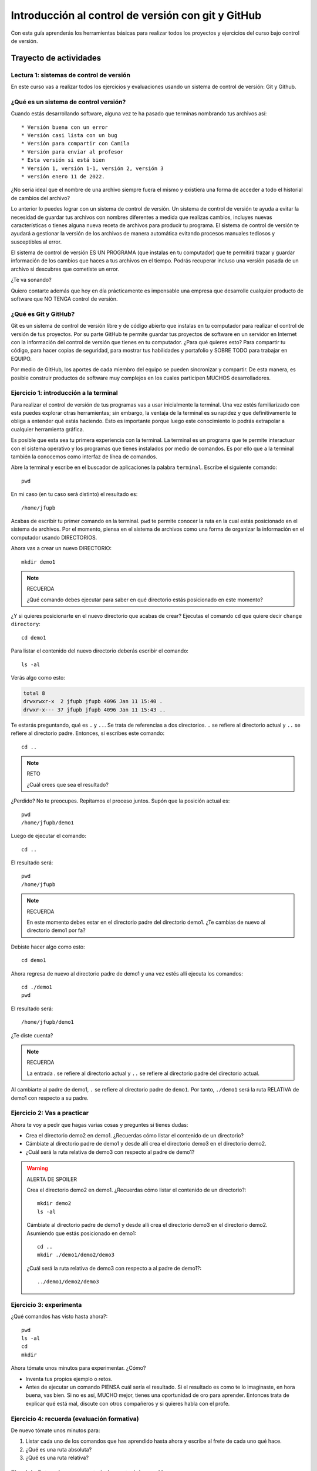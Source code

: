 Introducción al control de versión con git y GitHub
====================================================

Con esta guía aprenderás los herramientas básicas para realizar 
todos los proyectos y ejercicios del curso bajo control de versión.

Trayecto de actividades
---------------------------------

Lectura 1: sistemas de control de versión 
^^^^^^^^^^^^^^^^^^^^^^^^^^^^^^^^^^^^^^^^^^^^^

En este curso vas a realizar todos los ejercicios y evaluaciones usando 
un sistema de control de versión: Git y Github.

¿Qué es un sistema de control versión?
^^^^^^^^^^^^^^^^^^^^^^^^^^^^^^^^^^^^^^^^^

Cuando estás desarrollando software, alguna vez te ha pasado que terminas 
nombrando tus archivos así::

* Versión buena con un error
* Versión casi lista con un bug
* Versión para compartir con Camila
* Versión para enviar al profesor
* Esta versión si está bien
* Versión 1, versión 1-1, versión 2, versión 3
* versión enero 11 de 2022.

¿No sería ideal que el nombre de una archivo siempre fuera el mismo y existiera 
una forma de acceder a todo el historial de cambios del archivo?

Lo anterior lo puedes lograr con un sistema de control de versión. Un sistema de control 
de versión te ayuda a evitar la necesidad de guardar tus archivos con nombres 
diferentes a medida que realizas cambios, incluyes nuevas características 
o tienes alguna nueva receta de archivos para producir tu programa. El sistema 
de control de versión te ayudará a gestionar la versión de los archivos 
de manera automática evitando procesos manuales tediosos y susceptibles al error.

El sistema de control de versión ES UN PROGRAMA (que instalas en tu computador)
que te permitirá trazar y guardar información de los cambios que haces a tus 
archivos en el tiempo. Podrás recuperar incluso una versión pasada de un archivo si 
descubres que cometiste un error. 

¿Te va sonando?

Quiero contarte además que hoy en día prácticamente es impensable una 
empresa que desarrolle cualquier producto de software que NO TENGA control 
de versión.

¿Qué es Git y GitHub?
^^^^^^^^^^^^^^^^^^^^^^^^

Git es un sistema de control de versión libre y de código abierto que instalas 
en tu computador para realizar el control de versión de tus proyectos. 
Por su parte GitHub te permite guardar tus proyectos de software en un servidor 
en Internet con la información del control de versión que tienes en tu computador. 
¿Para qué quieres esto? Para compartir tu código, para hacer copias de seguridad, 
para mostrar tus habilidades y portafolio y SOBRE TODO para trabajar en EQUIPO. 

Por medio de GitHub, los aportes de cada miembro del equipo se pueden 
sincronizar y compartir. De esta manera, es posible construir productos de software 
muy complejos en los cuales participen MUCHOS desarrolladores.


Ejercicio 1: introducción a la terminal 
^^^^^^^^^^^^^^^^^^^^^^^^^^^^^^^^^^^^^^^^

Para realizar el control de versión de tus programas vas a usar inicialmente 
la terminal. Una vez estés familiarizado con esta puedes explorar otras herramientas; sin embargo,
la ventaja de la terminal es su rapidez y que definitivamente te obliga a entender 
qué estás haciendo. Esto es importante porque luego este conocimiento lo podrás extrapolar 
a cualquier herramienta gráfica.

Es posible que esta sea tu primera experiencia con la terminal. La terminal 
es un programa que te permite interactuar con el sistema operativo y los programas 
que tienes instalados por medio de comandos. Es por ello que a la terminal 
también la conocemos como interfaz de línea de comandos.

Abre la terminal y escribe en el buscador de aplicaciones la palabra ``terminal``. 
Escribe el siguiente comando::

  pwd

En mi caso (en tu caso será distinto) el resultado es::

  /home/jfupb

Acabas de escribir tu primer comando en la terminal. ``pwd`` te permite 
conocer la ruta en la cual estás posicionado en el sistema de archivos. Por el momento,
piensa en el sistema de archivos como una forma de organizar la información en el computador 
usando DIRECTORIOS.

Ahora vas a crear un nuevo DIRECTORIO::

  mkdir demo1


.. note:: RECUERDA

  ¿Qué comando debes ejecutar para saber en qué directorio estás posicionado en este momento?


¿Y si quieres posicionarte en el nuevo directorio que acabas de crear? Ejecutas el comando 
``cd`` que quiere decir ``change directory``::

  cd demo1

Para listar el contenido del nuevo directorio deberás escribir el comando::

  ls -al 

Verás algo como esto:

.. code-block::

    total 8
    drwxrwxr-x  2 jfupb jfupb 4096 Jan 11 15:40 .
    drwxr-x--- 37 jfupb jfupb 4096 Jan 11 15:43 ..

Te estarás preguntando, qué es ``.`` y ``..``. Se trata de referencias a dos directorios. ``.``
se refiere al directorio actual y ``..`` se refiere al directorio padre. Entonces, si 
escribes este comando::

    cd ..

.. note:: RETO

    ¿Cuál crees que sea el resultado? 
    
¿Perdido? No te preocupes. Repitamos el proceso juntos. Supón que la posición actual es::

  pwd
  /home/jfupb/demo1

Luego de ejecutar el comando::

  cd ..

El resultado será::

    pwd
    /home/jfupb


.. note:: RECUERDA

  En este momento debes estar en el directorio padre del directorio demo1. ¿Te cambias 
  de nuevo al directorio demo1 por fa?

Debiste hacer algo como esto::

  cd demo1

Ahora regresa de nuevo al directorio padre de demo1 y una vez estés allí ejecuta los comandos::

  cd ./demo1
  pwd

El resultado será::

  /home/jfupb/demo1

¿Te diste cuenta? 

.. note:: RECUERDA

  La entrada `.` se refiere al directorio actual y ``..`` se refiere al directorio padre del 
  directorio actual.

Al cambiarte al padre de demo1, ``.`` se refiere al directorio padre de ``demo1``. 
Por tanto, ``./demo1`` será la ruta RELATIVA de demo1 con respecto a su padre. 


Ejercicio 2: Vas a practicar 
^^^^^^^^^^^^^^^^^^^^^^^^^^^^^^^

Ahora te voy a pedir que hagas varias cosas y preguntes si tienes dudas:


* Crea el directorio demo2 en demo1. ¿Recuerdas cómo listar el contenido de un directorio? 
* Cámbiate al directorio padre de demo1 y desde allí crea el directorio demo3 en el directorio 
  demo2.
* ¿Cuál será la ruta relativa de demo3 con respecto al padre de demo1?


.. warning:: ALERTA DE SPOILER

  Crea el directorio demo2 en demo1. ¿Recuerdas cómo listar el contenido de un directorio?::

    mkdir demo2
    ls -al

  Cámbiate al directorio padre de demo1 y desde allí crea el directorio demo3 en el directorio 
  demo2. Asumiendo que estás posicionado en demo1::

    cd ..
    mkdir ./demo1/demo2/demo3

  ¿Cuál será la ruta relativa de demo3 con respecto a al padre de demo1?::

    ../demo1/demo2/demo3


Ejercicio 3: experimenta
^^^^^^^^^^^^^^^^^^^^^^^^^

¿Qué comandos has visto hasta ahora?::

  pwd
  ls -al
  cd
  mkdir

Ahora tómate unos minutos para experimentar. ¿Cómo? 

* Inventa tus propios ejemplo o retos.
* Antes de ejecutar un comando PIENSA cuál sería el resultado. Si el resultado es como 
  te lo imaginaste, en hora buena, vas bien. Si no es así, MUCHO mejor, tienes una 
  oportunidad de oro para aprender. Entonces trata de explicar qué está mal, discute 
  con otros compañeros y si quieres habla con el profe.

Ejercicio 4: recuerda (evaluación formativa)
^^^^^^^^^^^^^^^^^^^^^^^^^^^^^^^^^^^^^^^^^^^^^

De nuevo tómate unos minutos para:

#. Listar cada uno de los comandos que has aprendido hasta ahora y escribe al 
   frete de cada uno qué hace.
#. ¿Qué es una ruta absoluta?
#. ¿Qué es una ruta relativa?


Ejercicio 5: tu primer proyecto bajo control de versión
^^^^^^^^^^^^^^^^^^^^^^^^^^^^^^^^^^^^^^^^^^^^^^^^^^^^^^^^

* Crea un directorio llamado project1 (mkdir)
* Cámbiate a ese directorio (cd)

En ``project1`` vas a simular la creación de un proyecto de software.

Ahora crea un archivo en el directorio::

    touch main.c

Abre el directorio::

    code .

.. warning:: MUY IMPORTANTE

    Siempre que trabajes en visual studio code abre DIRECTORIOS completos, no ARCHIVOS individuales.


``code`` es el comando que escribes en la terminal para abrir el programa visual studio code. 
¿Qué significa el ``.`` luego del comando?


.. note:: ALERTA DE SPOILER 

    No olvides que la entrada de directorio ``.`` se refiere al directorio actual en el que estás 
    posicionado. 
    
    Trata de recordar de nuevo ¿Qué era ``..``?

Ahora modifica el archivo main.c con el siguiente código:

.. code-block:: c

    #include <stdio.h>
    #include <stdlib.h>

    int main(){
        printf("La vida es bella\n");
        return(EXIT_SUCCESS);
    }

Antes de continuar ejecuta el comando::

    ls -al

Deberías tener solo tres entradas::

    .
    ..
    main.c


Ahora si vamos a crear el repositorio::

    git init

Y solo con esto ya tienes un proyecto con control de versión. ¿Fácil, no?

Escribe en la terminal el comando::

    ls -al

Notas que hay una nuevo directorio que no tenías antes::

    .
    ..
    main.c 
    .git

Ese directorio ``.git`` es lo que llamamos un ``REPOSITORIO DE GIT``. En ese repositorio 
el sistema de control de versión que tenemos instalado realizará el control de versión 
de todo lo que le indiquemos. Ten presente que en este repositorio, Git guardará toda la información 
relacionada con los cambios e historia de los archivos de tu proyecto que estén bajo control de versión.
Puedes pensar que el repositorio es una especie de base de datos donde Git almacena un diario de qué 
está pasando con cada uno de los archivos de tu proyecto.

Ejercicio 6: configura Git
^^^^^^^^^^^^^^^^^^^^^^^^^^^^^^^^^^^^^^^

Para hacer tus primeros experimentos con Git vas a realizar unas configuraciones 
mínimas para informarle a Git un nombre de usuario y un correo. Esta información
permite que Git identifique a la persona responsable de realizar los cambios 
a un archivo. Recuerda que Git está diseñado para que puedas trabajar en equipo.

Escribe los siguientes comandos, pero cambia name y email por tus datos::

    git config --local user.name "yo"
    git config --local user.email "yo@yolandia.com"


Ejercicio 7: para pensar
^^^^^^^^^^^^^^^^^^^^^^^^^^^^^^^^^^^^^^^

¿Qué crees qué pase si borras el directorio ``.git`` en relación con el historial
de cambios de tus archivos?

¿Qué crees que pase si creas un directorio vacío y mueves allí todo los archivos 
de tu proyecto incluyendo el directorio .git?

Ejercicio 8: reconocer el estado del repositorio 
^^^^^^^^^^^^^^^^^^^^^^^^^^^^^^^^^^^^^^^^^^^^^^^^^^

Ahora ejecuta el siguiente comando::

    git status

Verás algo así::

    On branch master

    No commits yet

    Untracked files:
    (use "git add <file>..." to include in what will be committed)
        main.c

    nothing added to commit but untracked files present (use "git add" to track)


El resultado por ahora es muy interesante. Verás que estás trabajando en la 
rama (branch) master. Las ramas son una característica MUY útil de Git. Como 
su nombre indica te puedes ir por las ramas. Te lo explico con una historia. 
Supón que estás trabajando en tu proyecto y se te ocurre una idea, algo nuevo 
para implementar; sin embargo, no quieres dañar tu proyecto principal. Entonces 
lo que haces es que te creas una rama que tomará como punto de partida el estado 
actual de tu proyecto. En esa nueva rama realizas los ensayos que quieras. Si 
al final no te gusta el resultado, simplemente destruyes la rama y tu proyecto 
seguirá como lo habías dejado antes de crear la rama. Pero si el resultado te gusta 
entonces podrás hacer un ``MERGE`` e incorporar las ideas de la nueva rama a la rama 
inicial. Ten presente que si no quieres trabajar en la nueva rama y deseas retomar el 
trabajo en la rama principal lo puedes hacer, te puedes cambiar de ramas. Incluso puedes 
crear muchas más y probar varias ideas en simultáneo.

Ahora observa el mensaje ``No commits yet``. Este mensaje quiere decir que aún no has guardado 
nada en el repositorio.  Luego te dice ``Untracked files`` y te muestra una lista de los 
archivos detectados en tu proyecto (main.c en este caso), pero que no están bajo control 
de versión. Tu debes decirle explícitamente a Git a qué archivos debe hacer ``tracking``.
Finalmente, ``nothing added to commit but untracked files present (use "git add" to track)`` quiere 
decir que si en este momento le pides a Git que guarde en el repositorio una ``FOTO`` (``commit``) 
del estado actual de los archivos que están bajo tracking, Git te dice que no hay nada para guardar.
Nota que Git da sugerencias: ``(use "git add" to track)``, es decir, te dice qué necesitas 
hacer para colocar el archivo main.c en tracking.


Ejercicio 9: adiciona tu primer archivo al repositorio 
^^^^^^^^^^^^^^^^^^^^^^^^^^^^^^^^^^^^^^^^^^^^^^^^^^^^^^^^^

.. code-block:: bash 

    git add main.c 

Y de nuevo observa el estado del repositorio::

    git status

El resultado será::

    On branch master

    No commits yet

    Changes to be committed:
    (use "git rm --cached <file>..." to unstage)
        new file:   main.c


Te explico con una metáfora lo que está pasando. Imagina que Git 
le toma fotos al estado de tu proyecto cada que se lo solicitas; sin embargo, 
antes de tomar la foto tienes que decirle a Git (``con add``) a qué archivos 
le tomará la foto. Todos los archivos que serán tenidos en cuenta para la 
próxima foto se ubican en una zona lógica denominada el ``STAGE``. Mira el mensaje 
``(use "git rm --cached <file>..." to unstage)``. Observa que Git te está diciendo
que main.c ya está listo para la foto (``Changes to be committed``), pero si te arrepientes de incluir el archivo 
en la foto puedes ejecutar el comando sugerido. Prueba sacar de la foto a main.c::

    git rm --cache main.c

Mira el estado del repositorio::

    git status

Verás algo así::

    On branch master

    No commits yet

    Untracked files:
    (use "git add <file>..." to include in what will be committed)
        main.c

    nothing added to commit but untracked files present (use "git add" to track)


¿Te das cuenta? Acabas de sacar de la foto (DEL STAGE) a main.c. Ahora vuelve a invitar a 
main.c a la foto::

    git add main.c 

Ahora ``TOMA LA FOTO`` (realiza el commit)::

    git commit -m "Initial version of the project main file"

Consulta el estado del repositorio::

    git status

El resultado será::

    On branch master
    nothing to commit, working tree clean

Puedes ver que Git está observando todo lo que pasa en el directorio de tu 
proyecto. Por ahora Git sabe que no has hecho nada más y por eso te dice 
``nothing to commit, working tree clean``.

Lo último que te voy a pedir que hagas con este ejercicio es que le preguntes 
a Git qué fotos (``COMMITS``) se han tomado en el repositorio::

    git log 

El resultado es::

    commit 1f2009fabfc4895ee6b063c23c6f5c7ea7175209 (HEAD -> master)
    Author: yo <yo@yolandia.com>
    Date:   Wed Jul 20 10:52:46 2022 -0500

        Initial version of the project main file

Nota que el commit está identificado con el hash ``1f2009fabfc4895ee6b063c23c6f5c7ea7175209``, 
el autor, correo, fecha, hora y la descripción del commit.

Ejercicio 10: recuerda
^^^^^^^^^^^^^^^^^^^^^^^^^^^

Para un momento. Repasa los ejercicios anteriores, actualiza tu lista 
de comandos con la explicación de qué hacen.

Ejercicio 11: modificar el contenido de un archivo 
^^^^^^^^^^^^^^^^^^^^^^^^^^^^^^^^^^^^^^^^^^^^^^^^^^^

Modifica el contenido del archivo main.c añadiendo otro mensaje para imprimir 
(escribe lo que tu corazón te dicte). ``Salva el archivo``. NO LO OLVIDES, salva 
el archivo.

Al verificar el estado del repositorio verás::

    On branch master
    Changes not staged for commit:
    (use "git add <file>..." to update what will be committed)
    (use "git restore <file>..." to discard changes in working directory)
        modified:   main.c

    no changes added to commit (use "git add" and/or "git commit -a")

¿Ves la diferencia con respecto al momento en el que creaste el archivo? Déjame recordarte 
el mensaje:

.. code-block:: bash 

    On branch master

    No commits yet

    Untracked files:
    (use "git add <file>..." to include in what will be committed)
        main.c

    nothing added to commit but untracked files present (use "git add" to track)

Nota que al crear el archivo, Git te dice que no le está haciendo seguimiento (untracked); 
sin embargo, una vez está creado el archivo y lo modificas, Git te dice 
``Changes not staged for commit``. 

En este caso, Git le hace tracking a tu archivo, pero tu no has decidido pasar el 
archivo a ``STAGE`` para poderle tomar la foto con los cambios que tiene ahora. 
¿Cómo lo haces? Mira que en el mensaje Git te dice: ``git add main.c``. Nota que Git 
también te dice que puedes descartar los cambios en el archivo con 
``git restore main.c``. ¿Por qué no haces la prueba?

Escribe::

    git restore main.c

Vuelve a visual studio code y verifica qué paso con el archivo.

¿Ya no está la modificación anterior, cierto? Mira el estado del repositorio::

    On branch master
    nothing to commit, working tree clean

Vuelve a modificar main.c, pero esta vez si guardarás los cambios 
en el repositorio. Recuerda los pasos:

#. Cambias el archivo
#. Verifica el estado del repositorio (status)
#. Adiciona los cambios en el STAGE (add) 
#. Toma la foto (commit)
#. Verifica de nuevo el estado del repositorio (status)
#. Verifica el historial del repositorio (log)

Te debe quedar algo así::

    commit 2a0afbb7efa9c58a364143edf6c5cf76dccfab0b (HEAD -> master)
    Author: yo <yo@yolandia.com>
    Date:   Wed Jul 20 11:02:03 2022 -0500

        add a new print

    commit 1f2009fabfc4895ee6b063c23c6f5c7ea7175209
    Author: yo <yo@yolandia.com>
    Date:   Wed Jul 20 10:52:46 2022 -0500

        Initial version of the project main file    

Y ahora main.c está así::

    #include <stdio.h>
    #include <stdlib.h>

    int main(){
        printf("La vida es bella\n");
        printf("El feo es uno\n");
        return(EXIT_SUCCESS);
    }


Ejercicio 12: volver a una versión anterior del proyecto 
^^^^^^^^^^^^^^^^^^^^^^^^^^^^^^^^^^^^^^^^^^^^^^^^^^^^^^^^^^

Ahora supón que quieres volver a una versión anterior del proyecto. 
Git ofrece varias alternativas que irás aprendiendo con el tiempo. Por ahora, 
piensa que lo que harás es pedirle a Git que traiga una versión del pasado y haga 
un nuevo commit de esa versión en el presente.

¿Cuál versión del proyecto quieres recuperar? Para saberlo puedes leer 
el historial de mensajes que adicionaste a cada COMMIT::

    git log --oneline

En el ejemplo que estás trabajando::

    2a0afbb (HEAD -> master) add a new print
    1f2009f Initial version of the project main file

Ahora digamos que deseas ver cómo estaba el proyecto en el commit 1f2009f (estos son 
los primeros 7 números del identificador del commit o hash único que se calcula con 
el algoritmo sha-1)::

    git checkout 1f2009f

El resultado es::

    Note: switching to '1f2009f'.

    You are in 'detached HEAD' state. You can look around, make experimental
    changes and commit them, and you can discard any commits you make in this
    state without impacting any branches by switching back to a branch.

    If you want to create a new branch to retain commits you create, you may
    do so (now or later) by using -c with the switch command. Example:

    git switch -c <new-branch-name>

    Or undo this operation with:

    git switch -

    Turn off this advice by setting config variable advice.detachedHead to false

    HEAD is now at 1f2009f Initial version of the project main file

Escribe el comando::

    git status

El resultado es::

    HEAD detached at 1f2009f
    nothing to commit, working tree clean

Ahora revisa el archivo main.c. ¿Qué concluyes hasta ahora? En este momento estás en 
un estado especial llamado detached HEAD. En este estado puedes jugar con el código y 
hacer ensayos y luego puedes descartar todo lo que hagas sin dañar lo que ya tenías. Mira 
que Git te dice qué debes hacer para conservar los experimentos o para descartarlos.

En este caso, supon que solo quieres ver el estado del archivo main.c en el commit 1f2009f::

    #include <stdio.h>
    #include <stdlib.h>

    int main(){
        printf("La vida es bella\n");
        return(EXIT_SUCCESS);
    }

¿Quieres volver main.c al último commit? Simplemente escribes::

    git switch -

Ahora main.c se verá así::

    #include <stdio.h>
    #include <stdlib.h>

    int main(){
        printf("La vida es bella\n");
        printf("El feo es uno\n");
        return(EXIT_SUCCESS);
    }

Luego de analizar las dos versiones de main.c decides que vas a conservar la versión del 
commit 1f2009f. Para que compares escribe::

    git log --oneline

El resultado::

    2a0afbb (HEAD -> master) add a new print
    1f2009f Initial version of the project main file

Ahora::

    git revert HEAD

El resultado::

    [master 882d93e] Revert "add a new print"
    1 file changed, 1 deletion(-)

Y si observas el historial::

    git log --oneline

Verás::

    882d93e (HEAD -> master) Revert "add a new print"
    2a0afbb add a new print
    1f2009f Initial version of the project main file

Si abres el archivo main.c::

    #include <stdio.h>
    #include <stdlib.h>

    int main(){
        printf("La vida es bella\n");
        return(EXIT_SUCCESS);
    }

Entonces el comando::

    git revert HEAD

Hace un ``revert`` del commit ``2a0afbb`` creando un nuevo commit, el ``882d93e``, con el 
estado del proyecto en el commit ``1f2009f``.    


Ejercicio 13: configura GitHub
^^^^^^^^^^^^^^^^^^^^^^^^^^^^^^^^^^^^^^^^^^^^^^^^^^

Ahora te pediré que compartas el repositorio local ``project1`` con el mundo. 
Para hacerlo necesitarás usar GitHub. 

Abre tu browser y cierra la cuenta que esté activa en GitHub en este momento, claro, 
a menos que sea tu cuenta.

Abre una terminal y ejecuta el comando::

       gh auth logout

Este comando termina la sesión del cliente de Git de tu computador con el servidor de 
Github. Pero el cliente de Git que corre en el browser sigue funcionando con el usuario
actual. Ten presente que CONTROLAR quien está autenticado con el servidor lo haces cuando 
compartes computador con otros compañeros, pero si estás trabajando con tu computador 
personal no es necesario.

Ahora conecta el cliente local de git con tu cuenta de GitHub::

    gh auth login

Acepta todas las opciones por defecto. Una vez hagas todo correctamente saldrá algo similar 
a esto::

    ✓ Authentication complete.
    - gh config set -h github.com git_protocol https
    ✓ Configured git protocol
    ✓ Logged in as juanferfranco    


El comando anterior te permitirá autorizar el acceso desde la termina de tu computador 
a tu cuenta en GitHub por medio de un proceso interactivo entre la terminal 
y el browser. Recuerda que en el browser ya tienes acceso a tu cuenta en el servidor.

En este punto tu computador tiene dos clientes autenticados con GitHub: la terminal y 
el browser.

Ejercicio 14: comparte tu trabajo usando GitHub
^^^^^^^^^^^^^^^^^^^^^^^^^^^^^^^^^^^^^^^^^^^^^^^^^^

Ahora ejecuta el siguiente comando::

    gh repo create project1 --public --source=. --push --remote=origin

Si todo sale bien verás esto::

    ✓ Created repository juanferfranco/project1 on GitHub
    ✓ Added remote https://github.com/juanferfranco/project1.git
    ✓ Pushed commits to https://github.com/juanferfranco/project1.git
    ➜  project1 git:(master)

¿Qué estás haciendo? ``gh repo create project1``  te permiten crear el repositorio 
remoto project1 en GitHub. ``--public`` hace que el repositorio sea público y lo puedas compartir 
con cualquier persona. ``--source=.`` especifica en dónde está el 
repositorio local que enviarás a Internet. ``--push`` permite enviar todos los commits locales al repositorio 
remoto. Finalmente, ``--remote=origin`` permite asignarle un nombre corto 
al servidor remoto, en este caso ``origin``.

Ingresa al sitio: https://github.com/TU_USUARIO/project1 para observar tu repositorio 
en GitHub. NO OLVIDES modificar la cadena ``TU_USUARIO`` con tu nombre de usuario 
en GitHub.

Ejercicio 15: actualiza tu repositorio remoto
^^^^^^^^^^^^^^^^^^^^^^^^^^^^^^^^^^^^^^^^^^^^^^^^^^

Ahora modifica de nuevo el archivo main.c así::

    #include <stdio.h>
    #include <stdlib.h>

    int main(){
        printf("La vida es bella!!!\n");
        return(EXIT_SUCCESS);
    }

Realiza un commit en el respositorio local::

    git commit -am "add exclamation marks"


¿Notaste algo? En un solo paso pasaste main.c a la zona de fotos (STAGE) y 
realizaste el commit.

Verifica el estado del repositorio::

    On branch master
    Your branch is ahead of 'origin/master' by 1 commit.
    (use "git push" to publish your local commits)

    nothing to commit, working tree clean

Observa el mensaje ``Your branch is ahead of 'origin/master' by 1 commit.`` 
Git detecta que tu repositorio local está adelantado un commit con respecto 
al repositorio remoto. Observa que el propio Git te dice cómo actualizar 
el repositorio remoto::

    git push 

Vuelve el verificar el estado::

    git status

Y el resultado será::

    On branch master
    Your branch is up to date with 'origin/master'.

    nothing to commit, working tree clean


Y finalmente vuelve a mirar el historial del proyecto::

    git log 

El resultado será::

    commit 56cef2b7d4a8f6fd03dcf302890d4e110cccb861 (HEAD -> master, origin/master)
    Author: yo <yo@yolandia.com>
    Date:   Wed Jul 20 16:02:12 2022 -0500

        add exclamation marks

    commit 882d93e233a7634ae03566c267f5cb9e55a42f45
    Author: yo <yo@yolandia.com>
    Date:   Wed Jul 20 15:22:00 2022 -0500

        Revert "add a new print"
        
        This reverts commit 2a0afbb7efa9c58a364143edf6c5cf76dccfab0b.

    commit 2a0afbb7efa9c58a364143edf6c5cf76dccfab0b
    Author: yo <yo@yolandia.com>
    Date:   Wed Jul 20 11:02:03 2022 -0500

        add a new print

    commit 1f2009fabfc4895ee6b063c23c6f5c7ea7175209
    Author: yo <yo@yolandia.com>
    Date:   Wed Jul 20 10:52:46 2022 -0500

        Initial version of the project main file

Mira el texto ``(HEAD -> master, origin/master)``. Indica que tu repositorio 
local y remoto apuntan al mismo commit.

Ejercicio 16: repasa (evaluación formativa)
^^^^^^^^^^^^^^^^^^^^^^^^^^^^^^^^^^^^^^^^^^^^^^^^^^

En este punto te pediré que descanses un momento. En este 
ejercicio vas a repasar el material que has trabajo. Te pediré 
que hagas lo siguiente:

#. Crea un directorio llamado project2. Ten presente cambiarte 
   primero al directorio padre de project1. NO DEBES tener un repositorio 
   en otro repositorio.
#. Inicia un repositorio allí.
#. Crea unos cuantos archivos de texto.
#. Dile a Git que haga tracking de esos archivos.
#. Realiza un primer commit.
#. Crea un repositorio remoto en GitHub que esté sincronizado con 
   tu repositorio local. No olvides comprobar su creación.
#. Modifica los archivos creados.
#. Realiza un par de commits más.
#. Sincroniza los cambios con el repositorio remoto.

Ejercicio 17: clona un repositorio de GitHub
^^^^^^^^^^^^^^^^^^^^^^^^^^^^^^^^^^^^^^^^^^^^^^^^^

Ahora vas a descargar un repositorio de GitHub. Cámbiate al directorio padre 
de project2. Escribe el comando::

    git clone https://github.com/juanferfrancoudea/demo4.git

Cámbiate al directorio demo4.

#. Verifica el estado del repositorio (status).
#. Verifica el historial (log).
#. Realiza un cambio a f1.txt.
#. Realiza un commit al repositorio local.

Ahora trata de actualizar el repositorio remoto con::

    git push
    
Deberías obtener un mensaje similar a este::

    remote: Permission to juanferfrancoudea/demo4.git denied to juanferfranco.
    fatal: unable to access 'https://github.com/juanferfrancoudea/demo4.git/': The requested URL returned error: 403

¿Qué está pasando? Lo que ocurre es que el repositorio que clonaste NO ES DE TU PROPIEDAD y por 
tanto NO TIENES permiso de actualizarlo. Para poderlo modificar, el dueño del repositorio te 
debe dar acceso.

.. note::

    Más de una persona puede trabajar en un repositorio siguiendo una serie de pasos 
    y consideraciones. Para aprender más al respecto tendrías que leer sobre Git Workflows. 
    De todas maneras no te preocupes, por ahora hay otras cosas que debes entender y practicar 
    antes de abordar el TRABAJO EN EQUIPO usando Git. PERO OJO, TE RUEGO que más adelante 
    lo aprendas porque será tu día a día cuando estés trabajando en la industria.


Ejercicio 18: repasa (evaluación formativa)
^^^^^^^^^^^^^^^^^^^^^^^^^^^^^^^^^^^^^^^^^^^^^^^^^

Ha llegado la hora de volver a repasar TODOS los comandos que has aprendido. 
Actualiza tu lista de comandos y escribe al frente de cada uno, con tus palabras,  
qué hace. En este punto ya deberías tener más claridades. Por tanto, revisa de nuevo 
la redacción de los comandos que ya tenías.

Ejercicio 19: entrega de evaluaciones usando GitHub
^^^^^^^^^^^^^^^^^^^^^^^^^^^^^^^^^^^^^^^^^^^^^^^^^^^^

(El framework de pruebas para este ejercicio está tomado de 
`aquí <https://github.com/remzi-arpacidusseau/ostep-projects>`__)

Te voy a proponer un ejercicio que será muy importante para el curso 
porque será la manera típica como entregarás las evaluaciones.

Para la entrega de las evaluaciones utilizarás GitHub. Para cada evaluación 
te enviaré un enlace con una invitación para la evaluación. Cuando aceptes la 
invitación, automáticamente se creará un repositorio para ti con la estructura 
de directorios y archivos necesarios para comenzar a realizar la evaluación. Ten 
en cuenta que tu tendrás permisos para editar el nuevo repositorio. Podrás aplicar 
todo lo que trabajaste en esta guía.

Entonces vamos a simular una invitación a una evaluación en la cual tendrás que 
escribir un programa. En este caso deberás completar el programa wcat.c al cual 
se le aplicarán automáticamente unos vectores de prueba para verificar si es 
correcta la implementación.

Por ahora, los detalles del programa y las pruebas no importan. Lo importante es 
que puedas practicar el flujo de trabajo usando Git y GitHub.

Sigue estos pasos:

* Abre un browser e ingresa a tu cuenta de GitHub. ASEGÚRATE POR FAVOR que estás 
  en tu cuenta.
* Abre una nueva pestaña e ingresa a `este <https://classroom.github.com/a/sXNRDAEb>`__ sitio.
* Busca y selecciona tu nombre y ID. Esta operación ENLAZARÁ tu cuenta de GitHub con tu nombre 
  y ID.
* Por último acepta la tarea.
* Espera un momento y refresca (con F5) el browser.
* Abre tu nuevo repositorio en otra pestaña.
* Selecciona el menú Actions y dale click al botón ``Enable Actions on this 
  repository``. Si no aparece el botón es porque ya están habilitadas las acciones.
* CLONA el repositorio a tu computador. En tu repositorio despliega el botón ``Code``, selecciona 
  la pestaña http y copia la URL de tu repositorio. Usa esta URL con el comando git clone. Recuerda 
  NO CLONAR el respositorio dentro de otro repositorio LOCAL.
* Ingresa al directorio ``dirTest/project``.
* Lee el archivo ``README.md``. Lo puedes hacer en tu computador y en Internet. Cuando 
  lo leas en tu computador verás que está escrito en un lenguaje llamado 
  `Markdown <https://docs.github.com/en/github/writing-on-github/getting-started-with-writing-and-formatting-on-github/basic-writing-and-formatting-syntax>`__. 
  Ve mirando este lenguaje porque lo usarás para escribir la documentación de las evaluaciones. PERO 
  no te preocupes es muy fácil. Además, en un rato te propondré un ejercicio para que practiques. Por 
  otro lado, cuando leas el archivo README.md en GitHub notarás que este lo renderiza para que se 
  vea bonito.
* Observa el archivo wcat.c inicial:

  .. code-block:: c 

        #include <stdio.h>
        #include <stdlib.h>


        int main(int argc, char *argv[]){
            exit(EXIT_SUCCESS);
        }

* Modifica wcat.c con este código:

  .. code-block:: c 

    #include <stdio.h>
    #include <stdlib.h>


    int main(int argc, char *argv[]){

        //printf("arc: %d\n",argc);

        if(argc <= 1){
            exit(EXIT_SUCCESS);
        }

        FILE *inFile = NULL;
        char buffer[256];
        char *status =  NULL;


        for(int i = 1 ; i < argc; i++){

            inFile = fopen(argv[i],"r");
            if (inFile == NULL){
                printf("wcat: cannot open file");
                printf("\n");
                exit(EXIT_FAILURE);
            }
            do{
                status = fgets(buffer, sizeof(buffer),inFile);
                if(status != NULL){
                    printf("%s",buffer);
                    //printf("hola mundo cruel");
                }
            }while (status !=NULL);

            fclose(inFile);
        }
        
        exit(EXIT_SUCCESS);
    }

* Salva wcat.c y realiza un commit.
* Luego sincroniza con el repositorio remoto (push). Esto hará que se disparen 
  las pruebas (acciones) en GitHub.
* Ingresa de nuevo al repositorio en GitHub. Ingresa al menú Actions. 
  Espera un minuto y refresca la página. Si todo está bien verás 
  una marca verde al lado izquierdo del commit que enviaste.
* Dale click al mensaje al lado de la marca verde. Luego dale click a 
  Autograding para observar todos los pasos que se realizaron para verificar 
  tu trabajo.

Ejercicio 20: documentación de las evaluaciones
^^^^^^^^^^^^^^^^^^^^^^^^^^^^^^^^^^^^^^^^^^^^^^^^^^^^

Todas las entregas que realices deben estar acompañadas de una documentación 
que explique los aspectos técnicos (y otros que te pediré) de la solución que 
propongas a los problemas que te plantearé para las evaluaciones. Lo interesante 
de GitHub es que te permite almacenar repositorios no solo para el código, sino 
también para la documentación. En el ejercicio anterior te hablé del lenguaje con el 
cual se escribió el archivo README.md. Se trata del lenguaje Markdown que será 
el mismo que utilizarás para escribir la documentación de tus entregas. Como 
te comenté antes, no tienes de qué preocuparte, realmente es muy fácil.

#. Crea un directorio llamado project4. Ten presente cambiarte 
   primero al directorio padre donde están almacenados los projects anteriores.
#. Inicia un repositorio allí.
#. Crea unos cuantos archivos.
#. Dile a Git que haga tracking de esos archivos.
#. Realiza un primer commit.
#. Crea un repositorio remoto en GitHub que esté sincronizado con 
   tu repositorio local. No olvides comprobar su creación.

   .. note:: RECUERDA cómo crear el repositorio

       .. code-block:: bash 

          gh repo create NOMBRE --public --source=. --push --remote=origin

#. Modifica los archivos creados.
#. Realiza un par de commits más.
#. Sincroniza los cambios con el repositorio remoto.

Hasta aquí nada nuevo, ¿Verdad? 

#. Ingresa a GitHub y selecciona la opción Create New File en el botón ``Add file``.
#. Le vas a poner de nombre ``README.md``.
#. Verás que se abre un editor en el cual podrás añadir tu documentación. Además 
   podrás formatearlo en lenguaje Markdown.
#. En `este <https://www.markdownguide.org/cheat-sheet/>`__ sitio puedes encontrar una 
   cheat sheet del lenguaje.
#. Cambia el título del documento por ``DOCUMENTACIÓN DEL PROJECT 4``.
#. Indica que ese texto tendrá formato ``h1`` colocando el símbolo ``#`` seguido de un espacio antes del título.
#. Puedes hacer click en el menú ``preview`` para que puedas ver cómo te va quedando el 
   documento.
#. Ahora te pediré que insertes una imagen, un hipervínculo, un título de tipo h2 y otro tipo h3, 
   escribas unas cuantas líneas de texto y coloques una palabra en negrita, itálica y resaltada,
   crea una lista ordenada y una lista no ordenada.
#. A medida que experimentas ve observando en preview cómo te queda.
#. Una vez termines, dale click al botón ``Commit changes``.
#. Regresa al inicio del repositorio para que veas tu obra de arte.
#. En este ejercicio creaste un archivo en GitHub que no tienes en tu computador local. Escribe 
   en tu repositorio local los comando::
    
    git fetch
    git status
    git pull
    git status

   ¿Qué puedes ver en el primer status y luego en el segundo? ¿Alguna diferencia?

.. note:: ESCRIBIR documentos en GitHub

    En `este <https://docs.github.com/en/get-started/writing-on-github/getting-started-with-writing-and-formatting-on-github/basic-writing-and-formatting-syntax>`__ 
    enlace puedes encontrar más información.